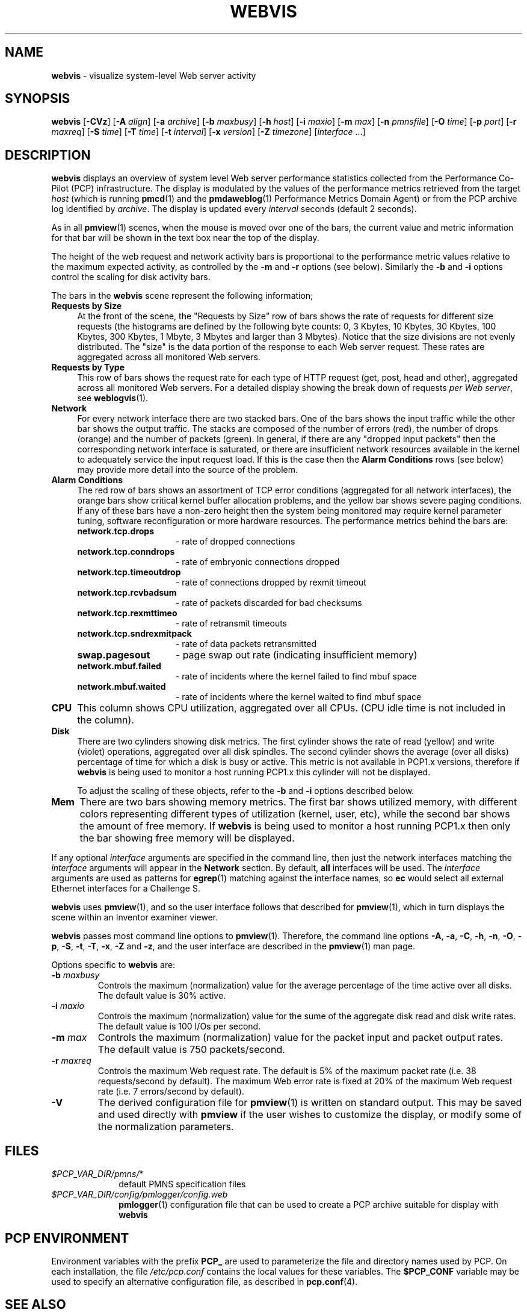 '\"macro stdmacro
.\"
.\" Copyright (c) 1997 Silicon Graphics, Inc.  All Rights Reserved.
.\"
.\" This program is free software; you can redistribute it and/or modify it
.\" under the terms of the GNU General Public License as published by the
.\" Free Software Foundation; either version 2 of the License, or (at your
.\" option) any later version.
.\"
.\" This program is distributed in the hope that it will be useful, but
.\" WITHOUT ANY WARRANTY; without even the implied warranty of MERCHANTABILITY
.\" or FITNESS FOR A PARTICULAR PURPOSE.  See the GNU General Public License
.\" for more details.
.\"
.TH WEBVIS 1 "" "Performance Co-Pilot"
.SH NAME
\f3webvis\f1 \- visualize system-level Web server activity
.\" literals use .B or \f3
.\" arguments use .I or \f2
.SH SYNOPSIS
\f3webvis\f1
[\f3\-CVz\f1]
[\f3\-A\f1 \f2align\f1]
[\f3\-a\f1 \f2archive\f1]
[\f3\-b\f1 \f2maxbusy\f1]
[\f3\-h\f1 \f2host\f1]
[\f3\-i\f1 \f2maxio\f1]
[\f3\-m\f1 \f2max\f1]
[\f3\-n\f1 \f2pmnsfile\f1]
[\f3\-O\f1 \f2time\f1]
[\f3\-p\f1 \f2port\f1]
[\f3\-r\f1 \f2maxreq\f1]
[\f3\-S\f1 \f2time\f1]
[\f3\-T\f1 \f2time\f1]
[\f3\-t\f1 \f2interval\f1]
[\f3\-x\f1 \f2version\f1]
[\f3\-Z\f1 \f2timezone\f1]
[\f2interface\f1 ...]
.SH DESCRIPTION
.B webvis
displays an overview of system level Web server performance statistics
collected from the Performance Co-Pilot (PCP) infrastructure.
The display is modulated by the values of the performance metrics
retrieved from the target
.I host
(which is running
.BR pmcd (1)
and the 
.BR pmdaweblog (1)
Performance Metrics Domain Agent) or from the PCP archive log identified by
.IR archive .
The display is updated
every
.I interval
seconds (default 2 seconds).
.PP
As in all
.BR pmview (1)
scenes, when the mouse is moved over one of the bars,
the current value and metric information for that bar
will be shown in the text box near the top of the display.
.PP
The height of the web request and network activity bars is proportional to the
performance metric values relative to the maximum
expected activity,
as controlled by the
.B \-m
and
.B \-r
options (see below).
Similarly the
.B \-b
and
.B \-i
options control the scaling for disk activity bars.
.PP
The bars in the
.B webvis
scene represent the following information;
.TP 4
.B "Requests by Size"
At the front of the scene, the "Requests by Size" row of bars shows
the rate of requests for different size requests (the histograms are
defined by the following byte counts: 0, 3 Kbytes, 10 Kbytes, 30 Kbytes,
100 Kbytes, 300 Kbytes, 1 Mbyte, 3 Mbytes and larger than 3 Mbytes).
Notice that the size divisions are not evenly distributed.  The "size"
is the data portion of the response to each Web server request.  These
rates are aggregated across all monitored Web servers.
.TP 4
.B "Requests by Type"
This row of bars shows the request rate for each type of HTTP request
(get, post, head and other), aggregated across all monitored Web servers.
For a detailed display showing the break down of requests
.IR "per Web server",
see
.BR weblogvis (1).
.TP 4
.B "Network"
For every network interface there are two stacked bars.
One of the bars shows the input traffic while the other
bar shows the output traffic.  The stacks are composed of
the number of errors (red), the number of drops (orange)
and the number of packets (green).  In general, if there
are any "dropped input packets" then the corresponding
network interface is saturated, or there are insufficient
network resources available in the kernel to adequately
service the input request load.  If this is the case then the
.B "Alarm Conditions"
rows (see below) may provide more detail into the source of the problem.
.TP 4
.B "Alarm Conditions"
The red row of bars shows an assortment of TCP error conditions
(aggregated for all network interfaces), the orange bars show
critical kernel buffer allocation problems, and the yellow bar
shows severe paging conditions.  If any of these bars have a
non-zero height then the system being monitored may require kernel
parameter tuning, software reconfiguration or more hardware resources.
The performance metrics behind the bars are:
.RS +4n
.TP 15
.B network.tcp.drops
\- rate of dropped connections
.TP 15
.B network.tcp.conndrops
\- rate of embryonic connections dropped
.TP 15
.B network.tcp.timeoutdrop
\- rate of connections dropped by rexmit timeout
.TP 15
.B network.tcp.rcvbadsum
\- rate of packets discarded for bad checksums
.TP 15
.B network.tcp.rexmttimeo
\- rate of retransmit timeouts
.TP 15
.B network.tcp.sndrexmitpack
\- rate of data packets retransmitted
.TP 15
.B swap.pagesout
\- page swap out rate (indicating insufficient memory)
.TP 15 
.B network.mbuf.failed
\- rate of incidents where the kernel failed to find mbuf space
.TP 15 
.B network.mbuf.waited
\- rate of incidents where the kernel waited to find mbuf space
.RE
.TP 4
.B CPU
This column shows CPU utilization, aggregated over all CPUs.
(CPU idle time is not included in the column).
.TP 4
.B Disk
.RS
There are two cylinders showing disk metrics.  The first cylinder
shows the rate of read (yellow) and write (violet) operations,
aggregated over all disk spindles.  The second cylinder shows the
average (over all disks) percentage of time for which a disk is busy
or active.
This
metric is not available in PCP1.x versions, therefore if
.B webvis
is being used to monitor a host running PCP1.x this cylinder will
not be displayed.
.P
To adjust the scaling of these objects, refer to the
.B \-b
and
.B \-i
options described below.
.RE
.TP 4
.B Mem
There are two bars showing memory metrics.  The first bar shows
utilized memory, with different colors representing different
types of utilization (kernel, user, etc), while the second bar
shows the amount of free memory.  If
.B webvis
is being used to monitor a host running PCP1.x then only the
bar showing free memory will be displayed.
.PP
If any optional
.I interface
arguments are specified in the command line, then just the
network interfaces matching the
.I interface
arguments will appear in the
.B Network
section.  By default,
.B all
interfaces will be used.
The
.I interface
arguments are used as patterns for
.BR egrep (1)
matching against the interface names, so
.B ec
would select all external Ethernet interfaces for a Challenge S.
.PP
.B webvis
uses
.BR pmview (1),
and so the user interface follows
that described for
.BR pmview (1),
which in turn displays the scene
within an
Inventor examiner viewer.
.PP
.B webvis
passes most command line options to
.BR pmview (1).
Therefore, the command line options
.BR \-A ,
.BR \-a ,
.BR \-C ,
.BR \-h ,
.BR \-n ,
.BR \-O ,
.BR \-p ,
.BR \-S ,
.BR \-t ,
.BR \-T ,
.BR \-x ,
.BR \-Z
and
.BR \-z ,
and the user interface are described in the
.BR pmview (1)
man page.
.PP
Options specific to
.B webvis
are:
.TP
.BI \-b " maxbusy"
Controls the maximum (normalization) value for 
the average percentage of the time active over all disks.
The default value is 30% active.
.TP
.BI \-i " maxio"
Controls the maximum (normalization) value for 
the sume of the aggregate disk read and disk write rates.
The default value is 100 I/Os per second.
.TP
.BI \-m " max"
Controls the maximum (normalization) value for 
the packet input and packet output rates.
The default value is 750 packets/second.
.TP
.BI \-r " maxreq"
Controls the maximum Web request rate.  The default is 5% of the
maximum packet rate (i.e. 38 requests/second by default).  The
maximum Web error rate is fixed at 20% of the maximum Web request
rate (i.e. 7 errors/second by default).
.IP \f3\-V\f1
The derived configuration file for
.BR pmview (1)
is written on standard output.  This may be saved and used directly with
.B pmview
if the user wishes to customize the display, or modify some of
the normalization parameters.
.SH FILES
.PD 0
.TP 10
.IR $PCP_VAR_DIR/pmns/ *
default PMNS specification files
.TP
.I $PCP_VAR_DIR/config/pmlogger/config.web
.BR pmlogger (1)
configuration file that can be used to create a PCP archive
suitable for display with
.B webvis
.PD
.SH "PCP ENVIRONMENT"
Environment variables with the prefix
.B PCP_
are used to parameterize the file and directory names
used by PCP.
On each installation, the file
.I /etc/pcp.conf
contains the local values for these variables.
The
.B $PCP_CONF
variable may be used to specify an alternative
configuration file,
as described in
.BR pcp.conf (4).
.SH SEE ALSO
.BR pmcd (1),
.BR pmchart (1),
.BR pmdaweblog (1),
.BR pmdawebping (1),
.BR pmdumplog (1),
.BR pminfo (1),
.BR pmlogger (1),
.BR pmval (1),
.BR pmview (1),
.BR weblogvis (1),
.BR webpingvis (1),
.BR pcp.conf (4)
and
.BR pcp.env (4).
